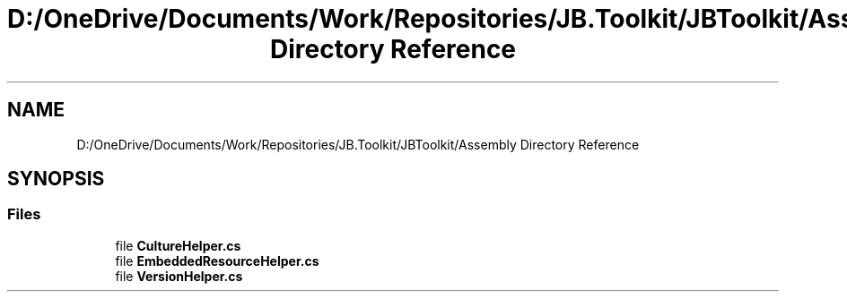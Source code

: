.TH "D:/OneDrive/Documents/Work/Repositories/JB.Toolkit/JBToolkit/Assembly Directory Reference" 3 "Mon Aug 31 2020" "JB.Toolkit" \" -*- nroff -*-
.ad l
.nh
.SH NAME
D:/OneDrive/Documents/Work/Repositories/JB.Toolkit/JBToolkit/Assembly Directory Reference
.SH SYNOPSIS
.br
.PP
.SS "Files"

.in +1c
.ti -1c
.RI "file \fBCultureHelper\&.cs\fP"
.br
.ti -1c
.RI "file \fBEmbeddedResourceHelper\&.cs\fP"
.br
.ti -1c
.RI "file \fBVersionHelper\&.cs\fP"
.br
.in -1c
